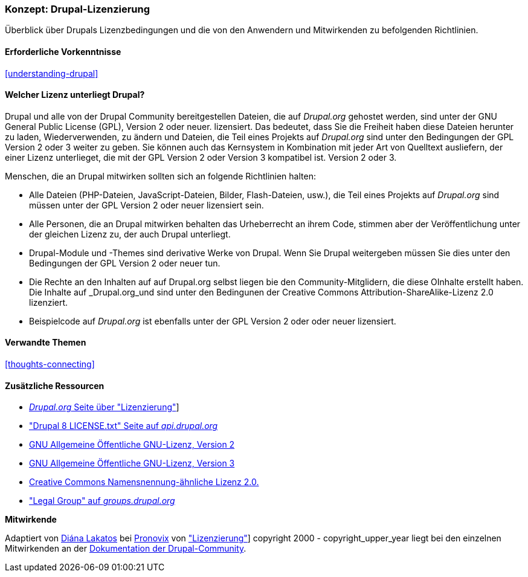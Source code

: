 [[understanding-gpl]]

=== Konzept: Drupal-Lizenzierung

[role="summary"]
Überblick über Drupals Lizenzbedingungen und die von den Anwendern und Mitwirkenden zu befolgenden Richtlinien.

(((Licensing,overview)))
(((Drupal licensing,overview)))
(((GPL (General Public License or GNU General Public License),overview)))
(((GNU General Public License,overview)))
(((Legal,overview)))

==== Erforderliche Vorkenntnisse

<<understanding-drupal>>

==== Welcher Lizenz unterliegt Drupal?

Drupal und alle von der Drupal Community bereitgestellen Dateien, die auf _Drupal.org_ gehostet werden, sind unter der
GNU General Public License (GPL), Version 2 oder neuer. lizensiert. Das bedeutet, dass Sie die Freiheit haben diese Dateien
herunter zu laden, Wiederverwenden, zu ändern und Dateien, die Teil eines Projekts auf _Drupal.org_ sind unter den Bedingungen der GPL Version 2 oder 3 weiter zu geben. Sie können auch das Kernsystem in Kombination mit jeder Art von Quelltext ausliefern, der einer Lizenz unterlieget, die mit der GPL Version 2 oder Version 3 kompatibel ist.
Version 2 oder 3.

Menschen, die an Drupal mitwirken sollten sich an folgende Richtlinien halten:

* Alle Dateien (PHP-Dateien, JavaScript-Dateien, Bilder, Flash-Dateien, usw.), die Teil eines Projekts auf _Drupal.org_  sind
müssen unter der GPL Version 2 oder neuer lizensiert sein.

* Alle Personen, die an Drupal mitwirken behalten das Urheberrecht an ihrem Code, stimmen aber der Veröffentlichung
unter der gleichen Lizenz zu, der auch Drupal unterliegt.

* Drupal-Module und -Themes sind derivative Werke von Drupal. Wenn Sie Drupal weitergeben
müssen Sie dies unter den Bedingungen der GPL Version 2 oder neuer tun.

* Die Rechte an den Inhalten auf auf Drupal.org selbst liegen bie den Community-Mitglidern, die diese OInhalte erstellt haben. Die Inhalte auf _Drupal.org_und sind unter den Bedingunen der Creative Commons Attribution-ShareAlike-Lizenz 2.0 lizenziert.

* Beispielcode auf _Drupal.org_ ist ebenfalls unter der GPL Version 2 oder oder neuer lizensiert.

==== Verwandte Themen

<<thoughts-connecting>>

==== Zusätzliche Ressourcen

* https://www.drupal.org/about/licensing[_Drupal.org_ Seite über "Lizenzierung"]]

* https://api.drupal.org/api/drupal/core!LICENSE.txt/8.2.x["Drupal 8 LICENSE.txt" Seite auf _api.drupal.org_]

* http://www.gnu.org/licenses/old-licenses/gpl-2.0.html[GNU Allgemeine Öffentliche GNU-Lizenz, Version 2]

* http://www.gnu.org/licenses/gpl-3.0.en.html[GNU Allgemeine Öffentliche GNU-Lizenz, Version 3]

* https://creativecommons.org/licenses/by-sa/2.0/[Creative Commons Namensnennung-ähnliche Lizenz 2.0.]

* https://groups.drupal.org/legal["Legal Group" auf _groups.drupal.org_]


*Mitwirkende*

Adaptiert von https://www.drupal.org/u/dianalakatos[Diána Lakatos] bei
https://pronovix.com/[Pronovix] von
https://www.drupal.org/about/licensing["Lizenzierung"]]
copyright 2000 - copyright_upper_year liegt bei den einzelnen Mitwirkenden an der
https://www.drupal.org/documentation[Dokumentation der Drupal-Community].